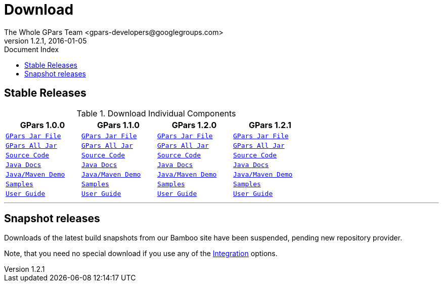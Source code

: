= GPars - Groovy Parallel Systems
The Whole GPars Team <gpars-developers@googlegroups.com>
v1.2.1, 2016-01-05
:linkattrs:
:linkcss:
:toc: right
:toc-title: Document Index
:icons: font
:source-highlighter: coderay
:docslink: http://gpars.website/[GPars Documentation]
:description: GPars is a multi-paradigm concurrency framework offering several mutually cooperating high-level concurrency abstractions.
:doctitle: Download

== Stable Releases

.Download Individual Components
[cols="4*", options="header", width="70", frame="topbot"]
|===
|GPars 1.0.0
|GPars 1.1.0
|GPars 1.2.0
|GPars 1.2.1

m|link:downloads/gpars-1.0.0/gpars-1.0.0.jar[GPars Jar File]      m|link:downloads/gpars-1.1.0/gpars-1.1.0.jar[GPars Jar File]      m|link:downloads/gpars-1.2.0/gpars-1.2.0.jar[GPars Jar File]      m|link:downloads/gpars-1.2.1/gpars-1.2.1.jar[GPars Jar File]
m|link:downloads/gpars-1.0.0/gpars-all-1.0.0.zip[GPars All Jar]   m|link:downloads/gpars-1.1.0/gpars-all-1.1.0.zip[GPars All Jar]   m|link:downloads/gpars-1.2.0/gpars-all-1.2.0.zip[GPars All Jar]   m|link:downloads/gpars-1.2.1/gpars-all-1.2.1.zip[GPars All Jar]
m|link:downloads/gpars-1.0.0/gpars-1.0.0-sources.jar[Source Code] m|link:downloads/gpars-1.1.0/gpars-1.1.0-sources.jar[Source Code] m|link:downloads/gpars-1.2.0/gpars-1.2.0-sources.jar[Source Code] m|link:downloads/gpars-1.2.1/gpars-1.2.1-sources.jar[Source Code]
m|link:downloads/gpars-1.0.0/gpars-1.0.0-javadoc.jar[Java Docs]   m|link:downloads/gpars-1.1.0/gpars-1.1.0-javadoc.jar[Java Docs]   m|link:downloads/gpars-1.2.0/gpars-1.2.0-javadoc.jar[Java Docs]   m|link:downloads/gpars-1.2.1/gpars-1.2.1-javadoc.jar[Java Docs]
m|link:downloads/gpars-1.0.0/gpars-mvn-java-demo-1.0.0.zip[Java/Maven Demo] m|link:downloads/gpars-1.1.0/gpars-mvn-java-demo-1.1.0.zip[Java/Maven Demo] m|link:downloads/gpars-1.2.0/gpars-mvn-java-demo-1.2.0.zip[Java/Maven Demo] m|link:downloads/gpars-1.2.1/gpars-mvn-java-demo-1.2.1.zip[Java/Maven Demo]
m|link:downloads/gpars-1.0.0/gpars-samples-1.0.0.zip[Samples]     m|link:downloads/gpars-1.1.0/gpars-samples-1.1.0.zip[Samples]     m|link:downloads/gpars-1.2.0/gpars-samples-1.2.0.zip[Samples]     m|link:downloads/gpars-1.2.1/gpars-samples-1.2.1.zip[Samples]
m|link:downloads/gpars-1.0.0/gpars-guide-1.0.0.zip[User Guide]    m|link:downloads/gpars-1.1.0/gpars-guide-1.1.0.zip[User Guide]    m|link:downloads/gpars-1.2.0/gpars-guide-1.2.0.zip[User Guide]    m|link:downloads/gpars-1.2.1/gpars-guide-1.2.1.zip[User Guide]
|===

''''

== Snapshot releases

Downloads of the latest build snapshots from our Bamboo site have been suspended, pending new repository provider.

Note, that you need no special download if you use any of the link:Integration.html[Integration] options.
